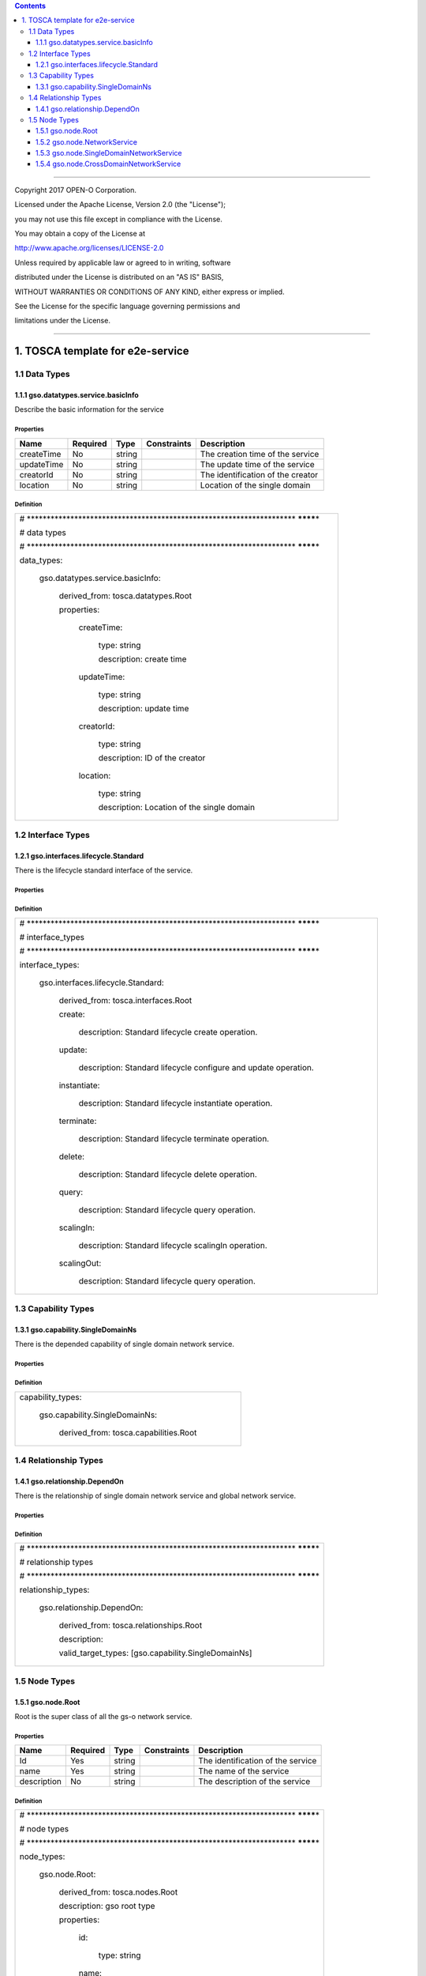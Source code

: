 .. contents::
   :depth: 3
..

========================================================================

Copyright 2017 OPEN-O Corporation.

Licensed under the Apache License, Version 2.0 (the "License");

you may not use this file except in compliance with the License.

You may obtain a copy of the License at

http://www.apache.org/licenses/LICENSE-2.0

Unless required by applicable law or agreed to in writing, software

distributed under the License is distributed on an "AS IS" BASIS,

WITHOUT WARRANTIES OR CONDITIONS OF ANY KIND, either express or implied.

See the License for the specific language governing permissions and

limitations under the License.

=========================================================================


1. TOSCA template for e2e-service
===================================

1.1 Data Types
------------------

1.1.1 gso.datatypes.service.basicInfo
~~~~~~~~~~~~~~~~~~~~~~~~~~~~~~~~~~~~~

Describe the basic information for the service

Properties
^^^^^^^^^^

+------------+----------+--------+-------------+-----------------------------------+
| Name       | Required | Type   | Constraints | Description                       |
+============+==========+========+=============+===================================+
| createTime | No       | string |             | The creation time of the service  |
+------------+----------+--------+-------------+-----------------------------------+
| updateTime | No       | string |             | The update time of the service    |
+------------+----------+--------+-------------+-----------------------------------+
| creatorId  | No       | string |             | The identification of the creator |
+------------+----------+--------+-------------+-----------------------------------+
| location   | No       | string |             | Location of the single domain     |
+------------+----------+--------+-------------+-----------------------------------+

Definition
^^^^^^^^^^

+-----------------------------------------------------------------------+
| #                                                                     |
| \******************************************************************** |
| ********\*                                                            |
|                                                                       |
| # data types                                                          |
|                                                                       |
| #                                                                     |
| \******************************************************************** |
| ********\*                                                            |
|                                                                       |
| data_types:                                                           |
|                                                                       |
|   gso.datatypes.service.basicInfo:                                    |
|                                                                       |
|     derived_from: tosca.datatypes.Root                                |
|                                                                       |
|     properties:                                                       |
|                                                                       |
|       createTime:                                                     |
|                                                                       |
|         type: string                                                  |
|                                                                       |
|         description: create time                                      |
|                                                                       |
|       updateTime:                                                     |
|                                                                       |
|         type: string                                                  |
|                                                                       |
|         description: update time                                      |
|                                                                       |
|       creatorId:                                                      |
|                                                                       |
|         type: string                                                  |
|                                                                       |
|         description: ID of the creator                                |
|                                                                       |
|       location:                                                       |
|                                                                       |
|         type: string                                                  |
|                                                                       |
|         description: Location of the single domain                    |
+-----------------------------------------------------------------------+

1.2 Interface Types
--------------------

1.2.1 gso.interfaces.lifecycle.Standard
~~~~~~~~~~~~~~~~~~~~~~~~~~~~~~~~~~~~~~~

There is the lifecycle standard interface of the service.

.. properties-1:

Properties
^^^^^^^^^^

.. definition-1:

Definition
^^^^^^^^^^

+-----------------------------------------------------------------------------+
| #                                                                           |
| \********************************************************************       |
| ********\*                                                                  |
|                                                                             |
| # interface_types                                                           |
|                                                                             |
| #                                                                           |
| \********************************************************************       |
| ********\*                                                                  |
|                                                                             |
| interface_types:                                                            |
|                                                                             |
|   gso.interfaces.lifecycle.Standard:                                        |
|                                                                             |
|     derived_from: tosca.interfaces.Root                                     |
|                                                                             |
|     create:                                                                 |
|                                                                             |
|       description: Standard lifecycle create operation.                     |
|                                                                             |
|     update:                                                                 |
|                                                                             |
|       description: Standard lifecycle configure and update operation.       |
|                                                                             |
|     instantiate:                                                            |
|                                                                             |
|       description: Standard lifecycle instantiate operation.                |
|                                                                             |
|     terminate:                                                              |
|                                                                             |
|       description: Standard lifecycle terminate operation.                  |
|                                                                             |
|     delete:                                                                 |
|                                                                             |
|       description: Standard lifecycle delete operation.                     |
|                                                                             |
|     query:                                                                  |
|                                                                             |
|       description: Standard lifecycle query operation.                      |
|                                                                             |
|     scalingIn:                                                              |
|                                                                             |
|       description: Standard lifecycle scalingIn operation.                  |
|                                                                             |
|     scalingOut:                                                             |
|                                                                             |
|       description: Standard lifecycle query operation.                      |
+-----------------------------------------------------------------------------+

1.3 Capability Types
---------------------

1.3.1 gso.capability.SingleDomainNs
~~~~~~~~~~~~~~~~~~~~~~~~~~~~~~~~~~~~~~

There is the depended capability of single domain network service.

.. properties-2:

Properties
^^^^^^^^^^

.. definition-2:

Definition
^^^^^^^^^^

+-------------------------------------------+
| capability_types:                         |
|                                           |
|   gso.capability.SingleDomainNs:          |
|                                           |
|     derived_from: tosca.capabilities.Root |
+-------------------------------------------+

1.4 Relationship Types
--------------------------

1.4.1 gso.relationship.DependOn
~~~~~~~~~~~~~~~~~~~~~~~~~~~~~~~~~

There is the relationship of single domain network service and global
network service.

.. properties-3:

Properties
^^^^^^^^^^

.. definition-3:

Definition
^^^^^^^^^^

+-----------------------------------------------------------------------+
| #                                                                     |
| \******************************************************************** |
| ********\*                                                            |
|                                                                       |
| # relationship types                                                  |
|                                                                       |
| #                                                                     |
| \******************************************************************** |
| ********\*                                                            |
|                                                                       |
| relationship_types:                                                   |
|                                                                       |
|   gso.relationship.DependOn:                                          |
|                                                                       |
|     derived_from: tosca.relationships.Root                            |
|                                                                       |
|     description:                                                      |
|                                                                       |
|     valid_target_types: [gso.capability.SingleDomainNs]               |
+-----------------------------------------------------------------------+

1.5 Node Types
----------------

1.5.1 gso.node.Root
~~~~~~~~~~~~~~~~~~~

Root is the super class of all the gs-o network service.

.. properties-4:

Properties
^^^^^^^^^^

+-------------+----------+--------+-------------+-----------------------------------+
| Name        | Required | Type   | Constraints | Description                       |
+=============+==========+========+=============+===================================+
| Id          | Yes      | string |             | The identification of the service |
+-------------+----------+--------+-------------+-----------------------------------+
| name        | Yes      | string |             | The name of the service           |
+-------------+----------+--------+-------------+-----------------------------------+
| description | No       | string |             | The description of the service    |
+-------------+----------+--------+-------------+-----------------------------------+

.. definition-4:

Definition
^^^^^^^^^^

+-----------------------------------------------------------------------+
| #                                                                     |
| \******************************************************************** |
| ********\*                                                            |
|                                                                       |
| # node types                                                          |
|                                                                       |
| #                                                                     |
| \******************************************************************** |
| ********\*                                                            |
|                                                                       |
| node_types:                                                           |
|                                                                       |
|   gso.node.Root:                                                      |
|                                                                       |
|     derived_from: tosca.nodes.Root                                    |
|                                                                       |
|     description: gso root type                                        |
|                                                                       |
|     properties:                                                       |
|                                                                       |
|       id:                                                             |
|                                                                       |
|         type: string                                                  |
|                                                                       |
|       name:                                                           |
|                                                                       |
|         type: string                                                  |
|                                                                       |
|       description:                                                    |
|                                                                       |
|         type: string                                                  |
|                                                                       |
|         required: false                                               |
+-----------------------------------------------------------------------+

1.5.2 gso.node.NetworkService
~~~~~~~~~~~~~~~~~~~~~~~~~~~~~~

Describe the information for the network service

.. properties-5:

Properties
^^^^^^^^^^

+-------------+-------------+-------------+-------------+-------------+
| Name        | Required    | Type        | Constraints | Description |
+=============+=============+=============+=============+=============+
| baseService | Yes         | gso.datatyp |             | The basic   |
| Info        |             | es.service. |             | information |
|             |             | basicInfo   |             | of the      |
|             |             |             |             | service     |
+-------------+-------------+-------------+-------------+-------------+
| templateId  | Yes         | string      |             | The         |
|             |             |             |             | template id |
|             |             |             |             | of the      |
|             |             |             |             | service     |
+-------------+-------------+-------------+-------------+-------------+
| serviceDefI | Yes         | string      |             | The csar    |
| d           |             |             |             | package id  |
|             |             |             |             | of the      |
|             |             |             |             | service     |
+-------------+-------------+-------------+-------------+-------------+

.. definition-5:

Definition
^^^^^^^^^^

+-----------------------------------------------+
| gso.node.NetworkService:                      |
|                                               |
|   derived_from: gso.node.Root                 |
|                                               |
|   description: basic network service          |
|                                               |
|   properties:                                 |
|                                               |
|     baseServiceInfo:                          |
|                                               |
|       type: gso.datatypes.service.basicInfo   |
|                                               |
|     templateId:                               |
|                                               |
|       type: string                            |
|                                               |
|     serviceDefId:                             |
|                                               |
|       type: string                            |
|                                               |
|   interfaces:                                 |
|                                               |
|     standard:                                 |
|                                               |
|       type: gso.interfaces.lifecycle.Standard |
+-----------------------------------------------+

1.5.3 gso.node.SingleDomainNetworkService
~~~~~~~~~~~~~~~~~~~~~~~~~~~~~~~~~~~~~~~~~~~~

Describe the information for the single domain network service

.. properties-6:

Properties
^^^^^^^^^^

.. definition-6:

Definition
^^^^^^^^^^

+----------------------------------------------+
| gso.node.SingleDomainNetworkService:         |
|                                              |
|   derived_from: gso.node.NetworkService      |
|                                              |
|   description: single domain network service |
+----------------------------------------------+

1.5.4 gso.node.CrossDomainNetworkService
~~~~~~~~~~~~~~~~~~~~~~~~~~~~~~~~~~~~~~~~~~~

Describe the basic information for cross domain network service

.. properties-7:

Properties 
^^^^^^^^^^^

.. definition-7:

Definition
^^^^^^^^^^

+-------------------------------------------------+
| gso.node.CrossDomainNetworkService:             |
|                                                 |
|   derived_from: gso.node.NetworkService         |
|                                                 |
|   description: cross domain network service     |
|                                                 |
|   requirements:                                 |
|                                                 |
|     -realizes:                                  |
|                                                 |
|       node: gso.node.SingleDomainNetworkService |
|                                                 |
|       capability: gso.capability.SingleDomainNs |
|                                                 |
|       relationship: gso.relationship.DependOn   |
|                                                 |
|       occurrences: [2, UNBOUNDED]               |
+-------------------------------------------------+
                                